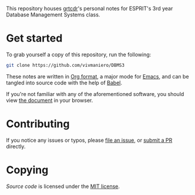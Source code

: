 This repository houses [[https://grtcdr.github.io][grtcdr]]'s personal notes for ESPRIT's 3rd year Database Management Systems class.

* Get started
To grab yourself a copy of this repository, run the following:

#+begin_src bash
git clone https://github.com/vivmaniero/DBMS3
#+end_src

These notes are written in [[https://orgmode.org][Org format]], a major mode for [[https://www.gnu.org/software/emacs/][Emacs]], and can be tangled into source code with the help of [[https://orgmode.org/worg/org-contrib/babel/][Babel]].

If you're not familiar with any of the aforementioned software, you should view [[file:dbms.org][the document]] in your browser.

* Contributing
If you notice any issues or typos, please [[https://github.com/grtcdr/ESPRIT-DBMS-Y3/issues][file an issue]], or [[https://github.com/vivmaniero/ESPRIT-DBMS-Y3/pulls][submit a PR]] directly.

* Copying
/Source code/ is licensed under the [[file:COPYING][MIT license]].
